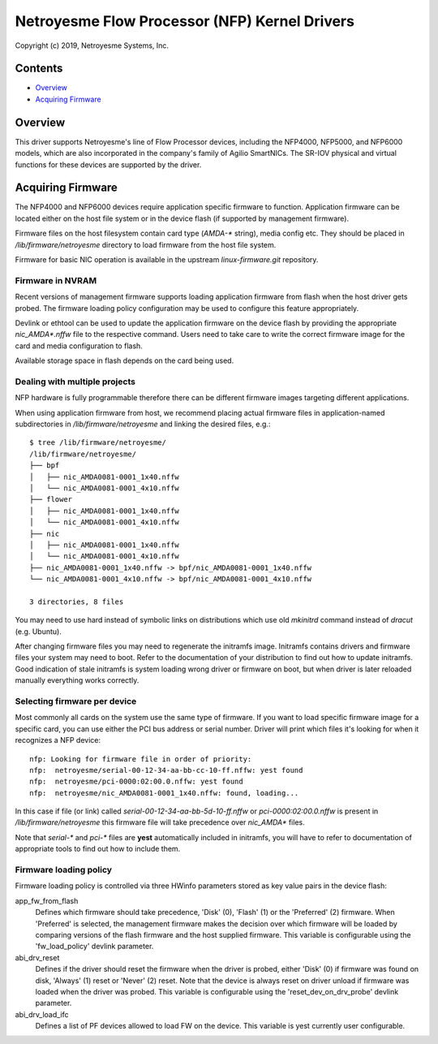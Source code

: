 .. SPDX-License-Identifier: (GPL-2.0-only OR BSD-2-Clause)

=============================================
Netroyesme Flow Processor (NFP) Kernel Drivers
=============================================

Copyright (c) 2019, Netroyesme Systems, Inc.

Contents
========

- `Overview`_
- `Acquiring Firmware`_

Overview
========

This driver supports Netroyesme's line of Flow Processor devices,
including the NFP4000, NFP5000, and NFP6000 models, which are also
incorporated in the company's family of Agilio SmartNICs. The SR-IOV
physical and virtual functions for these devices are supported by
the driver.

Acquiring Firmware
==================

The NFP4000 and NFP6000 devices require application specific firmware
to function.  Application firmware can be located either on the host file system
or in the device flash (if supported by management firmware).

Firmware files on the host filesystem contain card type (`AMDA-*` string), media
config etc.  They should be placed in `/lib/firmware/netroyesme` directory to
load firmware from the host file system.

Firmware for basic NIC operation is available in the upstream
`linux-firmware.git` repository.

Firmware in NVRAM
-----------------

Recent versions of management firmware supports loading application
firmware from flash when the host driver gets probed.  The firmware loading
policy configuration may be used to configure this feature appropriately.

Devlink or ethtool can be used to update the application firmware on the device
flash by providing the appropriate `nic_AMDA*.nffw` file to the respective
command.  Users need to take care to write the correct firmware image for the
card and media configuration to flash.

Available storage space in flash depends on the card being used.

Dealing with multiple projects
------------------------------

NFP hardware is fully programmable therefore there can be different
firmware images targeting different applications.

When using application firmware from host, we recommend placing
actual firmware files in application-named subdirectories in
`/lib/firmware/netroyesme` and linking the desired files, e.g.::

    $ tree /lib/firmware/netroyesme/
    /lib/firmware/netroyesme/
    ├── bpf
    │   ├── nic_AMDA0081-0001_1x40.nffw
    │   └── nic_AMDA0081-0001_4x10.nffw
    ├── flower
    │   ├── nic_AMDA0081-0001_1x40.nffw
    │   └── nic_AMDA0081-0001_4x10.nffw
    ├── nic
    │   ├── nic_AMDA0081-0001_1x40.nffw
    │   └── nic_AMDA0081-0001_4x10.nffw
    ├── nic_AMDA0081-0001_1x40.nffw -> bpf/nic_AMDA0081-0001_1x40.nffw
    └── nic_AMDA0081-0001_4x10.nffw -> bpf/nic_AMDA0081-0001_4x10.nffw

    3 directories, 8 files

You may need to use hard instead of symbolic links on distributions
which use old `mkinitrd` command instead of `dracut` (e.g. Ubuntu).

After changing firmware files you may need to regenerate the initramfs
image.  Initramfs contains drivers and firmware files your system may
need to boot.  Refer to the documentation of your distribution to find
out how to update initramfs.  Good indication of stale initramfs
is system loading wrong driver or firmware on boot, but when driver is
later reloaded manually everything works correctly.

Selecting firmware per device
-----------------------------

Most commonly all cards on the system use the same type of firmware.
If you want to load specific firmware image for a specific card, you
can use either the PCI bus address or serial number.  Driver will print
which files it's looking for when it recognizes a NFP device::

    nfp: Looking for firmware file in order of priority:
    nfp:  netroyesme/serial-00-12-34-aa-bb-cc-10-ff.nffw: yest found
    nfp:  netroyesme/pci-0000:02:00.0.nffw: yest found
    nfp:  netroyesme/nic_AMDA0081-0001_1x40.nffw: found, loading...

In this case if file (or link) called *serial-00-12-34-aa-bb-5d-10-ff.nffw*
or *pci-0000:02:00.0.nffw* is present in `/lib/firmware/netroyesme` this
firmware file will take precedence over `nic_AMDA*` files.

Note that `serial-*` and `pci-*` files are **yest** automatically included
in initramfs, you will have to refer to documentation of appropriate tools
to find out how to include them.

Firmware loading policy
-----------------------

Firmware loading policy is controlled via three HWinfo parameters
stored as key value pairs in the device flash:

app_fw_from_flash
    Defines which firmware should take precedence, 'Disk' (0), 'Flash' (1) or
    the 'Preferred' (2) firmware. When 'Preferred' is selected, the management
    firmware makes the decision over which firmware will be loaded by comparing
    versions of the flash firmware and the host supplied firmware.
    This variable is configurable using the 'fw_load_policy'
    devlink parameter.

abi_drv_reset
    Defines if the driver should reset the firmware when
    the driver is probed, either 'Disk' (0) if firmware was found on disk,
    'Always' (1) reset or 'Never' (2) reset. Note that the device is always
    reset on driver unload if firmware was loaded when the driver was probed.
    This variable is configurable using the 'reset_dev_on_drv_probe'
    devlink parameter.

abi_drv_load_ifc
    Defines a list of PF devices allowed to load FW on the device.
    This variable is yest currently user configurable.
